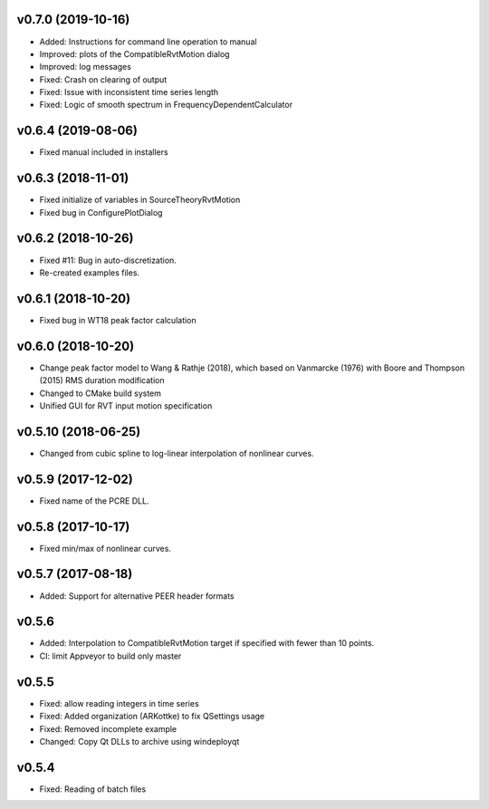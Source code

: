 v0.7.0 (2019-10-16)
-------------------
- Added: Instructions for command line operation to manual
- Improved: plots of the CompatibleRvtMotion dialog
- Improved: log messages
- Fixed: Crash on clearing of output
- Fixed: Issue with inconsistent time series length
- Fixed: Logic of smooth spectrum in FrequencyDependentCalculator

v0.6.4 (2019-08-06)
-------------------
- Fixed manual included in installers

v0.6.3 (2018-11-01)
-------------------
- Fixed initialize of variables in SourceTheoryRvtMotion
- Fixed bug in ConfigurePlotDialog

v0.6.2 (2018-10-26)
-------------------
- Fixed #11: Bug in auto-discretization.
- Re-created examples files.

v0.6.1 (2018-10-20)
-------------------
- Fixed bug in WT18 peak factor calculation

v0.6.0 (2018-10-20)
-------------------
- Change peak factor model to Wang & Rathje (2018), which based on Vanmarcke
  (1976) with Boore and Thompson (2015) RMS duration modification
- Changed to CMake build system
- Unified GUI for RVT input motion specification

v0.5.10 (2018-06-25)
--------------------
- Changed from cubic spline to log-linear interpolation of nonlinear curves.

v0.5.9 (2017-12-02)
-------------------
- Fixed name of the PCRE DLL.

v0.5.8 (2017-10-17)
-------------------
- Fixed min/max of nonlinear curves.

v0.5.7 (2017-08-18)
-------------------
- Added: Support for alternative PEER header formats

v0.5.6
------
- Added: Interpolation to CompatibleRvtMotion target if specified with fewer
  than 10 points.
- CI: limit Appveyor to build only master

v0.5.5
------
- Fixed: allow reading integers in time series
- Fixed: Added organization (ARKottke) to fix QSettings usage
- Fixed: Removed incomplete example
- Changed: Copy Qt DLLs to archive using windeployqt 

v0.5.4
------
- Fixed: Reading of batch files

